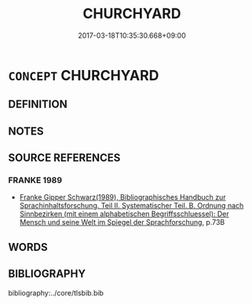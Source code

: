 # -*- mode: mandoku-tls-view -*-
#+TITLE: CHURCHYARD
#+DATE: 2017-03-18T10:35:30.668+09:00        
#+STARTUP: content
* =CONCEPT= CHURCHYARD
:PROPERTIES:
:CUSTOM_ID: uuid-2b67cdd6-4c84-4fdc-97cd-9f62db4309ee
:END:
** DEFINITION



** NOTES

** SOURCE REFERENCES
*** FRANKE 1989
 - [[cite:FRANKE-1989][Franke Gipper Schwarz(1989), Bibliographisches Handbuch zur Sprachinhaltsforschung. Teil II. Systematischer Teil. B. Ordnung nach Sinnbezirken (mit einem alphabetischen Begriffsschluessel): Der Mensch und seine Welt im Spiegel der Sprachforschung]], p.73B

** WORDS
   :PROPERTIES:
   :VISIBILITY: children
   :END:
** BIBLIOGRAPHY
bibliography:../core/tlsbib.bib

